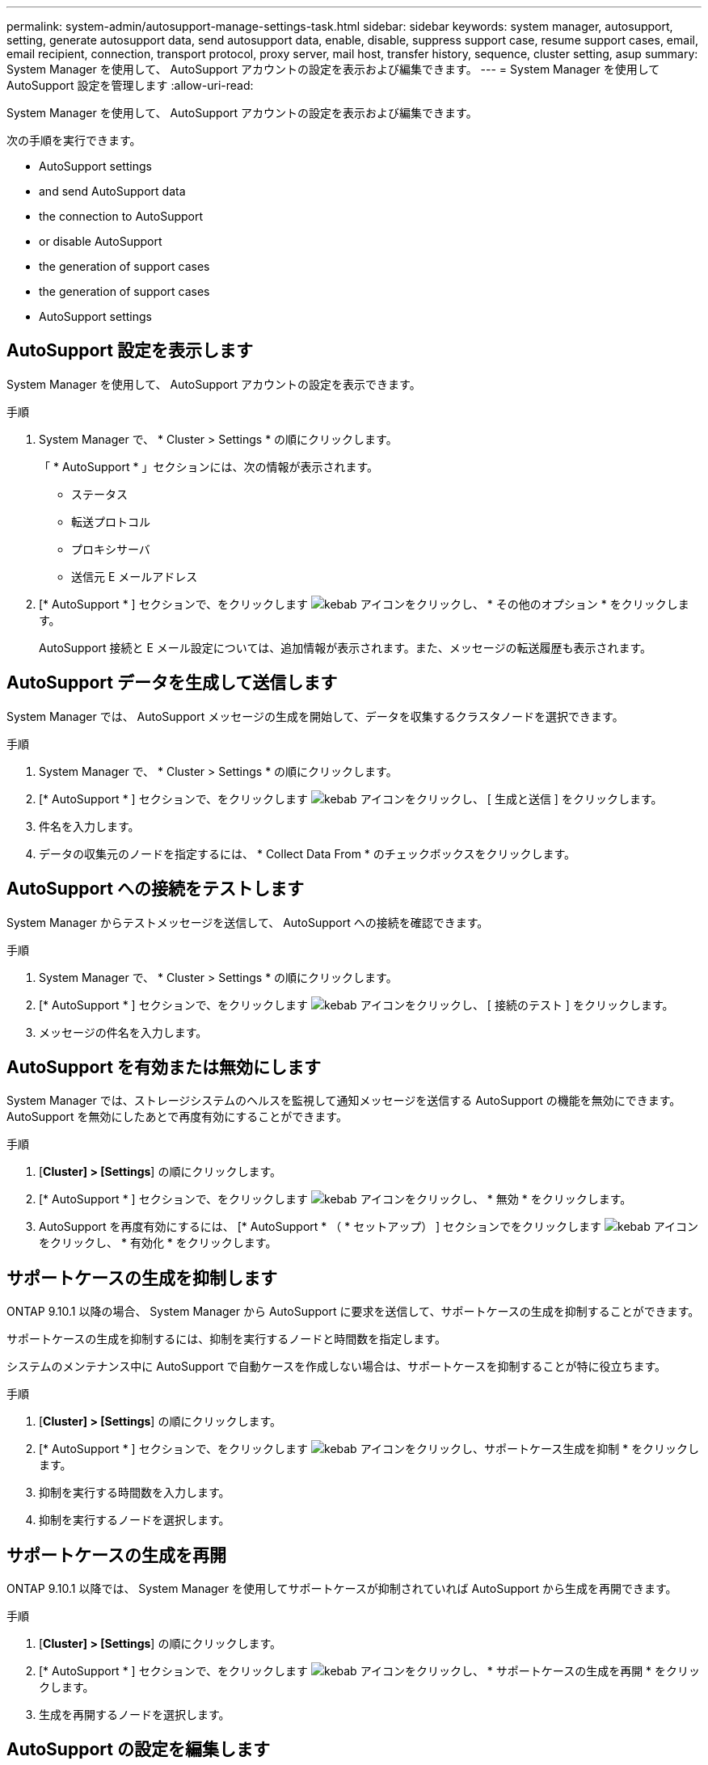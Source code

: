 ---
permalink: system-admin/autosupport-manage-settings-task.html 
sidebar: sidebar 
keywords: system manager, autosupport, setting, generate autosupport data, send autosupport data, enable, disable, suppress support case, resume support cases, email, email recipient, connection, transport protocol, proxy server, mail host, transfer history, sequence, cluster setting, asup 
summary: System Manager を使用して、 AutoSupport アカウントの設定を表示および編集できます。 
---
= System Manager を使用して AutoSupport 設定を管理します
:allow-uri-read: 


[role="lead"]
System Manager を使用して、 AutoSupport アカウントの設定を表示および編集できます。

次の手順を実行できます。

*  AutoSupport settings
*  and send AutoSupport data
*  the connection to AutoSupport
*  or disable AutoSupport
*  the generation of support cases
*  the generation of support cases
*  AutoSupport settings




== AutoSupport 設定を表示します

System Manager を使用して、 AutoSupport アカウントの設定を表示できます。

.手順
. System Manager で、 * Cluster > Settings * の順にクリックします。
+
「 * AutoSupport * 」セクションには、次の情報が表示されます。

+
** ステータス
** 転送プロトコル
** プロキシサーバ
** 送信元 E メールアドレス


. [* AutoSupport * ] セクションで、をクリックします image:../media/icon_kabob.gif["kebab アイコン"]をクリックし、 * その他のオプション * をクリックします。
+
AutoSupport 接続と E メール設定については、追加情報が表示されます。また、メッセージの転送履歴も表示されます。





== AutoSupport データを生成して送信します

System Manager では、 AutoSupport メッセージの生成を開始して、データを収集するクラスタノードを選択できます。

.手順
. System Manager で、 * Cluster > Settings * の順にクリックします。
. [* AutoSupport * ] セクションで、をクリックします image:../media/icon_kabob.gif["kebab アイコン"]をクリックし、 [ 生成と送信 ] をクリックします。
. 件名を入力します。
. データの収集元のノードを指定するには、 * Collect Data From * のチェックボックスをクリックします。




== AutoSupport への接続をテストします

System Manager からテストメッセージを送信して、 AutoSupport への接続を確認できます。

.手順
. System Manager で、 * Cluster > Settings * の順にクリックします。
. [* AutoSupport * ] セクションで、をクリックします image:../media/icon_kabob.gif["kebab アイコン"]をクリックし、 [ 接続のテスト ] をクリックします。
. メッセージの件名を入力します。




== AutoSupport を有効または無効にします

System Manager では、ストレージシステムのヘルスを監視して通知メッセージを送信する AutoSupport の機能を無効にできます。AutoSupport を無効にしたあとで再度有効にすることができます。

.手順
. [*Cluster] > [Settings*] の順にクリックします。
. [* AutoSupport * ] セクションで、をクリックします image:../media/icon_kabob.gif["kebab アイコン"]をクリックし、 * 無効 * をクリックします。
. AutoSupport を再度有効にするには、 [* AutoSupport * （ * セットアップ） ] セクションでをクリックします image:../media/icon_kabob.gif["kebab アイコン"]をクリックし、 * 有効化 * をクリックします。




== サポートケースの生成を抑制します

ONTAP 9.10.1 以降の場合、 System Manager から AutoSupport に要求を送信して、サポートケースの生成を抑制することができます。

サポートケースの生成を抑制するには、抑制を実行するノードと時間数を指定します。

システムのメンテナンス中に AutoSupport で自動ケースを作成しない場合は、サポートケースを抑制することが特に役立ちます。

.手順
. [*Cluster] > [Settings*] の順にクリックします。
. [* AutoSupport * ] セクションで、をクリックします image:../media/icon_kabob.gif["kebab アイコン"]をクリックし、サポートケース生成を抑制 * をクリックします。
. 抑制を実行する時間数を入力します。
. 抑制を実行するノードを選択します。




== サポートケースの生成を再開

ONTAP 9.10.1 以降では、 System Manager を使用してサポートケースが抑制されていれば AutoSupport から生成を再開できます。

.手順
. [*Cluster] > [Settings*] の順にクリックします。
. [* AutoSupport * ] セクションで、をクリックします image:../media/icon_kabob.gif["kebab アイコン"]をクリックし、 * サポートケースの生成を再開 * をクリックします。
. 生成を再開するノードを選択します。




== AutoSupport の設定を編集します

System Manager を使用して、 AutoSupport アカウントの接続や E メールの設定を変更することができます。

.手順
. [*Cluster] > [Settings*] の順にクリックします。
. [* AutoSupport * ] セクションで、をクリックします image:../media/icon_kabob.gif["kebab アイコン"]をクリックし、 * その他のオプション * をクリックします。
. [ * 接続 * ] セクションまたは [ * 電子メール * ] セクションで、をクリックします image:../media/icon_edit.gif["編集アイコン"] どちらかのセクションの設定を変更します。

